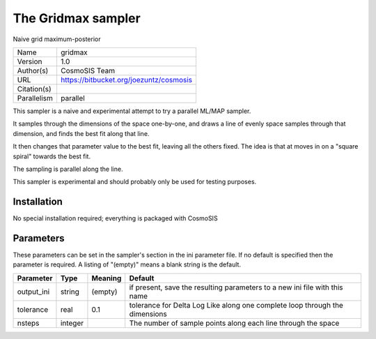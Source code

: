 The Gridmax sampler
------------------

Naive grid maximum-posterior

===========  =======================================
Name         gridmax
Version      1.0
Author(s)    CosmoSIS Team
URL          https://bitbucket.org/joezuntz/cosmosis
Citation(s)
Parallelism  parallel
===========  =======================================

This sampler is a naive and experimental attempt to try a parallel ML/MAP sampler.

It samples through the dimensions of the space one-by-one, and draws a line of evenly space samples through that dimension, and finds the best fit along that line.

It then changes that parameter value to the best fit, leaving all the others fixed. The idea is that at moves in on a "square spiral" towards the best fit.

The sampling is parallel along the line.

This sampler is experimental and should probably only be used for testing purposes.



Installation
============

No special installation required; everything is packaged with CosmoSIS




Parameters
============

These parameters can be set in the sampler's section in the ini parameter file.  
If no default is specified then the parameter is required. A listing of "(empty)" means a blank string is the default.

.. list-table::
    :widths: auto
    :header-rows: 1

    * - Parameter
      - Type
      - Meaning
      - Default
    * - output_ini
      - string
      - (empty)
      - if present, save the resulting parameters to a new ini file with this name
    * - tolerance
      - real
      - 0.1
      - tolerance for Delta Log Like along one complete loop through the dimensions
    * - nsteps
      - integer
      - 
      - The number of sample points along each line through the space

